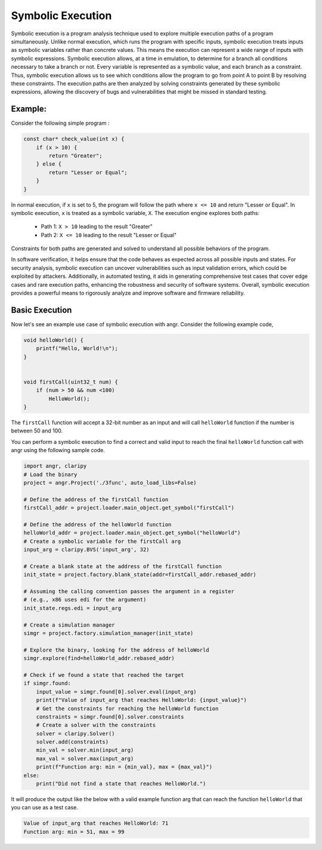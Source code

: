 Symbolic Execution
==================


Symbolic execution is a program analysis technique used to explore multiple
execution paths of a program simultaneously. Unlike normal execution, which
runs the program with specific inputs, symbolic execution treats inputs as
symbolic variables rather than concrete values. This means the execution
can represent a wide range of inputs with symbolic expressions. Symbolic
execution allows, at a time in emulation, to determine for a branch all
conditions necessary to take a branch or not. Every variable is represented
as a symbolic value, and each branch as a constraint. Thus, symbolic execution
allows us to see which conditions allow the program to go from point A to
point B by resolving these constraints. The execution paths are then analyzed
by solving constraints generated by these symbolic expressions, allowing the
discovery of bugs and vulnerabilities that might be missed in standard testing.


Example:
--------

Consider the following simple program :

.. code-block:: c

    const char* check_value(int x) {
        if (x > 10) {
            return "Greater";
        } else {
            return "Lesser or Equal";
        }
    }

In normal execution, if ``x`` is set to 5, the program will follow the path
where ``x <= 10`` and return "Lesser or Equal". In symbolic execution, ``x``
is treated as a symbolic variable, ``X``. The execution engine explores both
paths:

   - Path 1: ``X > 10`` leading to the result "Greater"
   - Path 2: ``X <= 10`` leading to the result "Lesser or Equal"

Constraints for both paths are generated and solved to understand all possible
behaviors of the program.




In software verification, it helps ensure that the code behaves as expected
across all possible inputs and states. For security analysis, symbolic execution
can uncover vulnerabilities such as input validation errors, which could be
exploited by attackers. Additionally, in automated testing, it aids in
generating comprehensive test cases that cover edge cases and rare execution
paths, enhancing the robustness and security of software systems. Overall,
symbolic execution provides a powerful means to rigorously analyze and improve
software and firmware reliability.

Basic Execution
---------------
Now let's see an example use case of symbolic execution with angr. Consider the following example code,


.. code-block:: c

    void helloWorld() {
        printf("Hello, World!\n");
    }


    void firstCall(uint32_t num) {
        if (num > 50 && num <100)
            HelloWorld();
    }


The ``firstCall`` function will accept a 32-bit number as an input and will call
``helloWorld`` function if the number is between 50 and 100.

You can perform a symbolic execution to find a correct and valid input to reach
the final ``helloWorld`` function call with angr using the following sample code.


.. code-block:: python

    import angr, claripy
    # Load the binary
    project = angr.Project('./3func', auto_load_libs=False)

    # Define the address of the firstCall function
    firstCall_addr = project.loader.main_object.get_symbol("firstCall")

    # Define the address of the helloWorld function
    helloWorld_addr = project.loader.main_object.get_symbol("helloWorld")
    # Create a symbolic variable for the firstCall arg
    input_arg = claripy.BVS('input_arg', 32)

    # Create a blank state at the address of the firstCall function
    init_state = project.factory.blank_state(addr=firstCall_addr.rebased_addr)

    # Assuming the calling convention passes the argument in a register
    # (e.g., x86 uses edi for the argument)
    init_state.regs.edi = input_arg

    # Create a simulation manager
    simgr = project.factory.simulation_manager(init_state)

    # Explore the binary, looking for the address of helloWorld
    simgr.explore(find=helloWorld_addr.rebased_addr)

    # Check if we found a state that reached the target
    if simgr.found:
        input_value = simgr.found[0].solver.eval(input_arg)
        print(f"Value of input_arg that reaches HelloWorld: {input_value}")
    	# Get the constraints for reaching the helloWorld function
    	constraints = simgr.found[0].solver.constraints
    	# Create a solver with the constraints
    	solver = claripy.Solver()
    	solver.add(constraints)
    	min_val = solver.min(input_arg)
    	max_val = solver.max(input_arg)
    	print(f"Function arg: min = {min_val}, max = {max_val}")
    else:
        print("Did not find a state that reaches HelloWorld.")


It will produce the output like the below with a valid example function arg that can reach the
function ``helloWorld`` that you can use as a test case.

.. code-block:: shell

    Value of input_arg that reaches HelloWorld: 71
    Function arg: min = 51, max = 99
